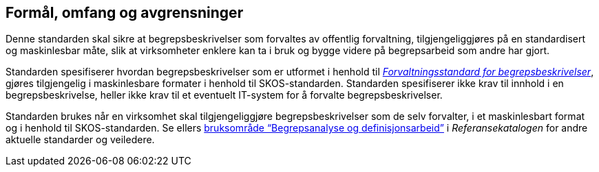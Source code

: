 
== Formål, omfang og avgrensninger

Denne standarden skal sikre at begrepsbeskrivelser som forvaltes av offentlig forvaltning, tilgjengeliggjøres på en standardisert og maskinlesbar måte, slik at virksomheter enklere kan ta i bruk og bygge videre på begrepsarbeid som andre har gjort.

Standarden spesifiserer hvordan begrepsbeskrivelser som er utformet i henhold til https://www.digdir.no/digitale-felleslosninger/forvaltningsstandard-begrepsbeskrivelser/1649[_Forvaltningsstandard for begrepsbeskrivelser_], gjøres tilgjengelig i maskinlesbare formater i henhold til SKOS-standarden. Standarden spesifiserer ikke krav til innhold i en begrepsbeskrivelse, heller ikke krav til et eventuelt IT-system for å forvalte begrepsbeskrivelser.

Standarden brukes når en virksomhet skal tilgjengeliggjøre begrepsbeskrivelser som de selv forvalter, i et maskinlesbart format og i henhold til SKOS-standarden. Se ellers https://www.digdir.no/digitalisering-og-samordning/begrepsanalyse-og-definisjonsarbeid/1483[bruksområde “Begrepsanalyse og definisjonsarbeid”] i _Referansekatalogen_ for andre aktuelle standarder og veiledere.
